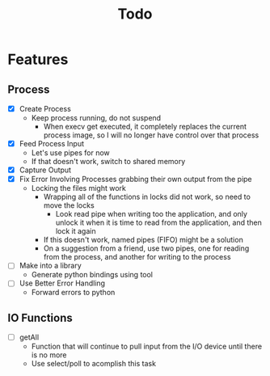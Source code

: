 #+TITLE: Todo

* Features
** Process
- [X] Create Process
  - Keep process running, do not suspend
    - When execv get executed, it completely replaces the current process image, so I will no longer have control over that process
- [X] Feed Process Input
  - Let's use pipes for now
  - If that doesn't work, switch to shared memory
- [X] Capture Output
- [X] Fix Error Involving Processes grabbing their own output from the pipe
  - Locking the files might work
    - Wrapping all of the functions in locks did not work, so need to move the locks
      - Look read pipe when writing too the application, and only unlock it when it is time to read from the application, and then lock it again
    - If this doesn't work, named pipes (FIFO) might be a solution
    - On a suggestion from a friend, use two pipes, one for reading from the process, and another for writing to the process
- [ ] Make into a library
  - Generate python bindings using tool
- [ ] Use Better Error Handling
  - Forward errors to python
** IO Functions
- [ ] getAll
  - Function that will continue to pull input from the I/O device until there is no more
  - Use select/poll to acomplish this task
